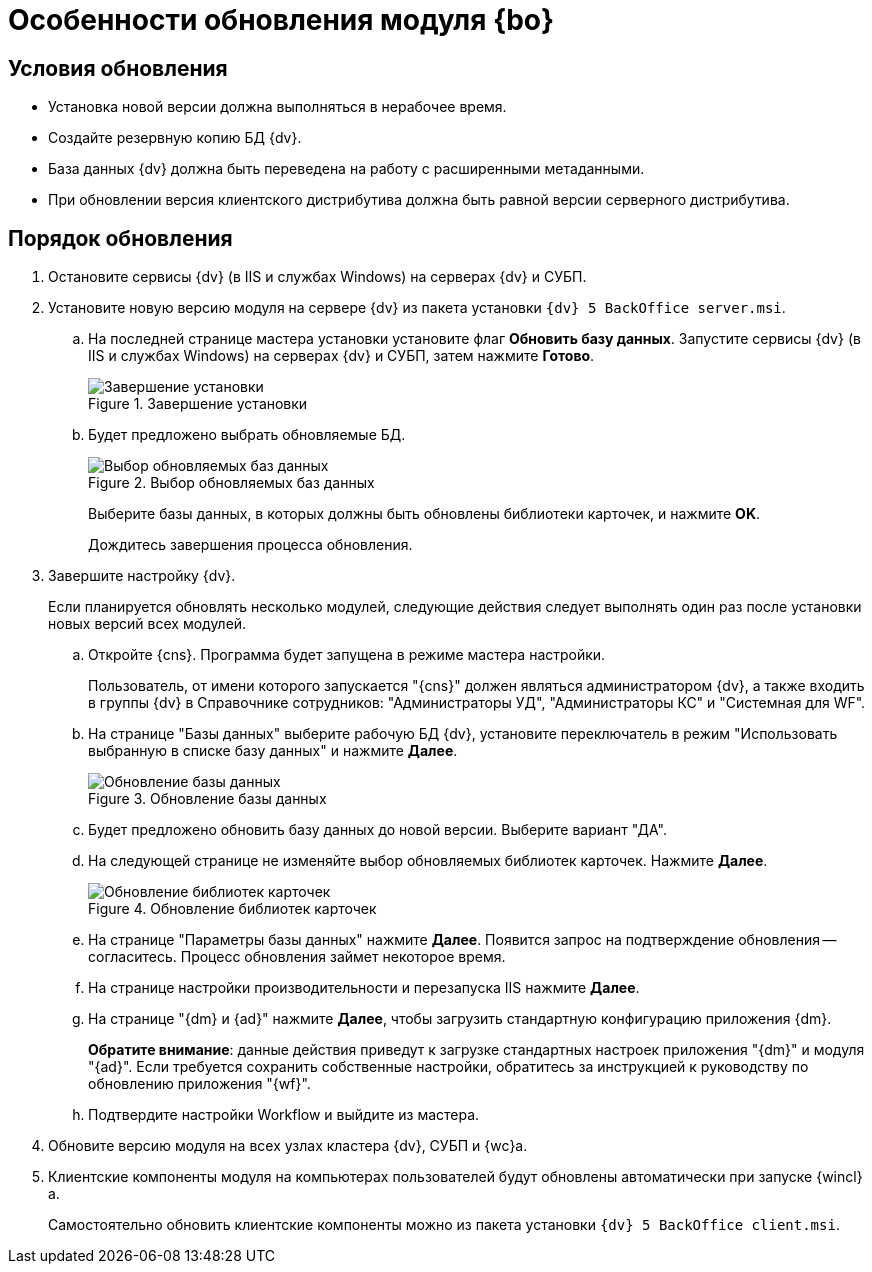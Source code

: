 = Особенности обновления модуля {bo}

[#conditions]
== Условия обновления

* Установка новой версии должна выполняться в нерабочее время.
* Создайте резервную копию БД {dv}.
* База данных {dv} должна быть переведена на работу с расширенными метаданными.
* При обновлении версия клиентского дистрибутива должна быть равной версии серверного дистрибутива.

[#update]
== Порядок обновления

. Остановите сервисы {dv} (в IIS и службах Windows) на серверах {dv} и СУБП.
. Установите новую версию модуля на сервере {dv} из пакета установки `{dv} 5 BackOffice server.msi`.
.. На последней странице мастера установки установите флаг *Обновить базу данных*. Запустите сервисы {dv} (в IIS и службах Windows) на серверах {dv} и СУБП, затем нажмите *Готово*.
+
.Завершение установки
image::update-db-auto-mode.png[Завершение установки]
+
.. Будет предложено выбрать обновляемые БД.
+
.Выбор обновляемых баз данных
image::update-db-list.png[Выбор обновляемых баз данных]
+
Выберите базы данных, в которых должны быть обновлены библиотеки карточек, и нажмите *OK*.
+
Дождитесь завершения процесса обновления.
. Завершите настройку {dv}.
+
Если планируется обновлять несколько модулей, следующие действия следует выполнять один раз после установки новых версий всех модулей.
+
.. Откройте {cns}. Программа будет запущена в режиме мастера настройки.
+
Пользователь, от имени которого запускается "{cns}" должен являться администратором {dv}, а также входить в группы {dv} в Справочнике сотрудников: "Администраторы УД", "Администраторы КС" и "Системная для WF".
+
.. На странице "Базы данных" выберите рабочую БД {dv}, установите переключатель в режим "Использовать выбранную в списке базу данных" и нажмите *Далее*.
+
.Обновление базы данных
image::update-db.png[Обновление базы данных]
+
.. Будет предложено обновить базу данных до новой версии. Выберите вариант "ДА".
.. На следующей странице не изменяйте выбор обновляемых библиотек карточек. Нажмите *Далее*.
+
.Обновление библиотек карточек
image::update-card-lib.png[Обновление библиотек карточек]
+
.. На странице "Параметры базы данных" нажмите *Далее*. Появится запрос на подтверждение обновления -- согласитесь. Процесс обновления займет некоторое время.
.. На странице настройки производительности и перезапуска IIS нажмите *Далее*.
.. На странице "{dm} и {ad}" нажмите *Далее*, чтобы загрузить стандартную конфигурацию приложения {dm}.
+
*Обратите внимание*: данные действия приведут к загрузке стандартных настроек приложения "{dm}" и модуля "{ad}". Если требуется сохранить собственные настройки, обратитесь за инструкцией к руководству по обновлению приложения "{wf}".
.. Подтвердите настройки Workflow и выйдите из мастера.
. Обновите версию модуля на всех узлах кластера {dv}, СУБП и {wc}а.
. Клиентские компоненты модуля на компьютерах пользователей будут обновлены автоматически при запуске {wincl}а.
+
Самостоятельно обновить клиентские компоненты можно из пакета установки `{dv} 5 BackOffice client.msi`.
